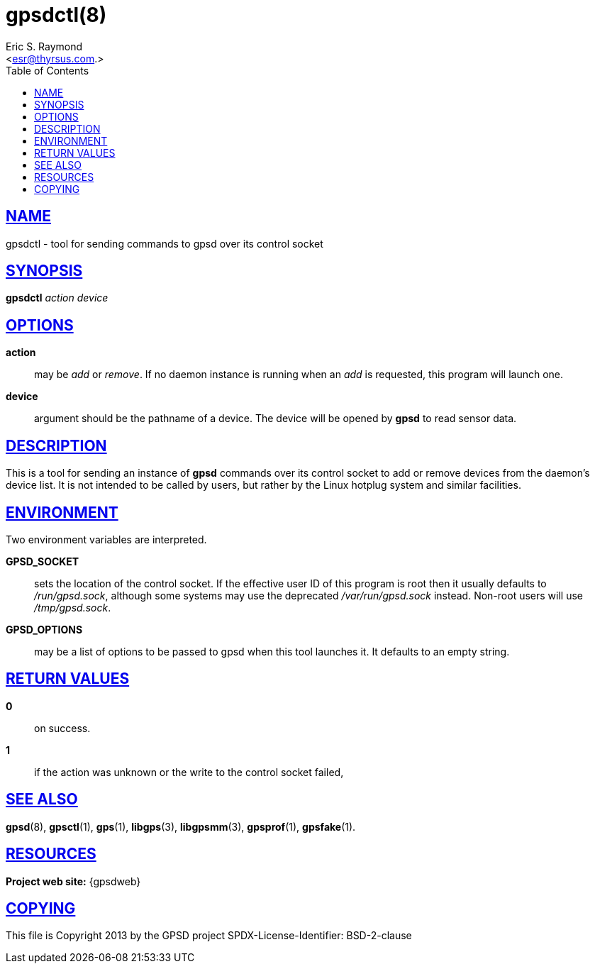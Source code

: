 = gpsdctl(8)
:author: Eric S. Raymond
:date: 19 January 2021
:email: <esr@thyrsus.com.>
:keywords: gps, gpsdctl
:manmanual: GPSD Documentation
:mansource: The GPSD Project
:robots: index,follow
:sectlinks:
:toc: left
:type: manpage
:webfonts!:

== NAME

gpsdctl - tool for sending commands to gpsd over its control socket

== SYNOPSIS

*gpsdctl* _action_ _device_

== OPTIONS

*action*:: may be _add_ or _remove_. If no daemon instance
is running when an _add_ is requested, this program will launch one.

*device*:: argument should be the pathname of a device. The device
will be opened by *gpsd* to read sensor data.

== DESCRIPTION

This is a tool for sending an instance of *gpsd* commands over its control
socket to add or remove devices from the daemon's device list. It is not
intended to be called by users, but rather by the Linux hotplug system
and similar facilities.

== ENVIRONMENT

Two environment variables are interpreted.

*GPSD_SOCKET*:: sets the location of the control socket. If the effective
user ID of this program is root then it usually defaults to
_/run/gpsd.sock_, although some systems may use the deprecated
_/var/run/gpsd.sock_ instead. Non-root users will use _/tmp/gpsd.sock_.

*GPSD_OPTIONS*:: may be a list of options to be passed to gpsd when this
tool launches it. It defaults to an empty string.

== RETURN VALUES

*0*:: on success.
*1*:: if the action was unknown or the write to the control socket failed,

== SEE ALSO

*gpsd*(8), *gpsctl*(1), *gps*(1), *libgps*(3), *libgpsmm*(3), *gpsprof*(1),
*gpsfake*(1).

== RESOURCES

*Project web site:* {gpsdweb}

== COPYING

This file is Copyright 2013 by the GPSD project
SPDX-License-Identifier: BSD-2-clause
